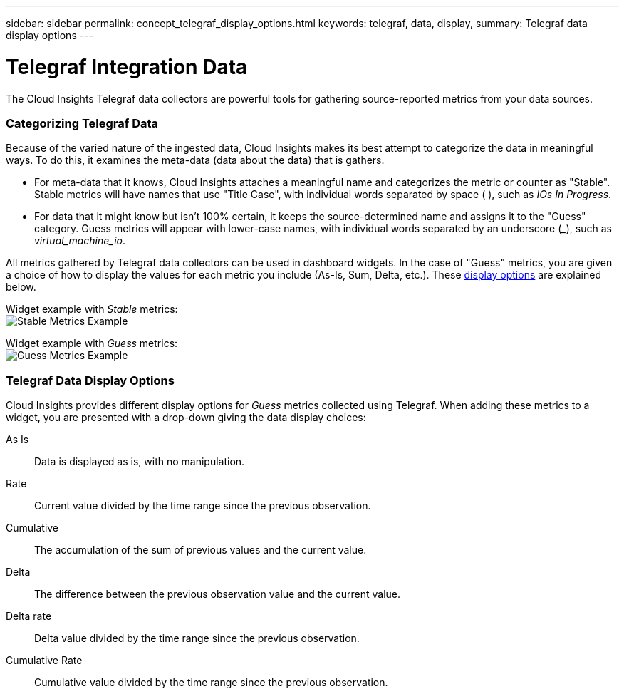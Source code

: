 ---
sidebar: sidebar
permalink: concept_telegraf_display_options.html
keywords: telegraf, data, display, 
summary: Telegraf data display options 
---


= Telegraf Integration Data

:toc: macro
:hardbreaks:
:toclevels: 1
:nofooter:
:icons: font
:linkattrs:
:imagesdir: ./media/


[.lead]
The Cloud Insights Telegraf data collectors are powerful tools for gathering source-reported metrics from your data sources. 

=== Categorizing Telegraf Data

Because of the varied nature of the ingested data, Cloud Insights makes its best attempt to categorize the data in meaningful ways. To do this, it examines the meta-data (data about the data) that is gathers.

* For meta-data that it knows, Cloud Insights attaches a meaningful name and categorizes the metric or counter as "Stable". Stable metrics will have names that use "Title Case", with individual words separated by space ( ), such as _IOs In Progress_.

* For data that it might know but isn't 100% certain, it keeps the source-determined name and assigns it to the "Guess" category. Guess metrics will appear with lower-case names, with individual words separated by an underscore (___), such as _virtual_machine_io_.

All metrics gathered by Telegraf data collectors can be used in dashboard widgets. In the case of "Guess" metrics, you are given a choice of how to display the values for each metric you include (As-Is, Sum, Delta, etc.). These link:telegraf-data-display-options[display options] are explained below.

Widget example with _Stable_ metrics:
image:ElasticNodeWidgetExample.png[Stable Metrics Example]

Widget example with _Guess_ metrics:
image:NetstatGuessWidgetExample.png[Guess Metrics Example]


=== Telegraf Data Display Options

Cloud Insights provides different display options for _Guess_ metrics collected using Telegraf. When adding these metrics to a widget, you are presented with a drop-down giving the data display choices:

As Is::
Data is displayed as is, with no manipulation.

Rate::
Current value divided by the time range since the previous observation.

Cumulative::
The accumulation of the sum of previous values and the current value.

Delta::
The difference between the previous observation value and the current value. 

Delta rate::
Delta value divided by the time range since the previous observation.

Cumulative Rate::
Cumulative value divided by the time range since the previous observation.
 

